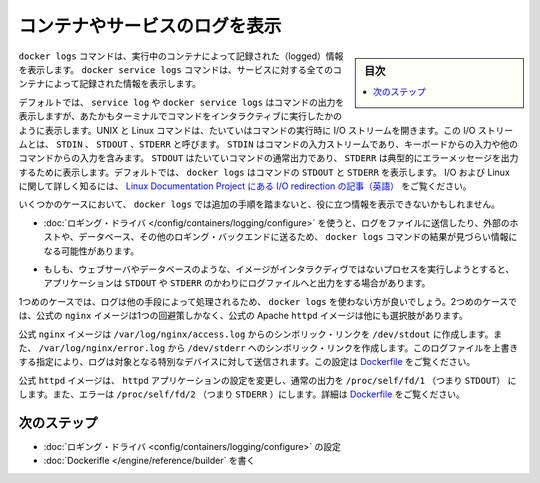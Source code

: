 .. -*- coding: utf-8 -*-
.. URL: https://docs.docker.com/config/containers/logging/
.. SOURCE: https://github.com/docker/docker.github.io/blob/master/config/containers/logging/index.md
   doc version: 19.03
.. check date: 2020/07/01
.. Commits on Apr 23, 2020 b0f90615659ac1319e8d8a57bb914e49d174242e
.. ---------------------------------------------------------------------------

.. View logs for a container or service

.. _view-logs-for-a-container-or-service:

=======================================
コンテナやサービスのログを表示
=======================================

.. sidebar:: 目次

   .. contents:: 
       :depth: 3
       :local:

.. The docker logs command shows information logged by a running container. The docker service logs command shows information logged by all containers participating in a service. The information that is logged and the format of the log depends almost entirely on the container’s endpoint command.

``docker logs`` コマンドは、実行中のコンテナによって記録された（logged）情報を表示します。 ``docker service logs``  コマンドは、サービスに対する全てのコンテナによって記録された情報を表示します。

.. By default, docker logs or docker service logs shows the command’s output just as it would appear if you ran the command interactively in a terminal. UNIX and Linux commands typically open three I/O streams when they run, called STDIN, STDOUT, and STDERR. STDIN is the command’s input stream, which may include input from the keyboard or input from another command. STDOUT is usually a command’s normal output, and STDERR is typically used to output error messages. By default, docker logs shows the command’s STDOUT and STDERR. To read more about I/O and Linux, see the Linux Documentation Project article on I/O redirection.

デフォルトでは、 ``service log`` や ``docker service logs`` はコマンドの出力を表示しますが、あたかもターミナルでコマンドをインタラクティブに実行したかのように表示します。UNIX と Linux コマンドは、たいていはコマンドの実行時に I/O ストリームを開きます。この I/O ストリームとは、 ``STDIN`` 、 ``STDOUT`` 、``STDERR`` と呼びます。 ``STDIN`` はコマンドの入力ストリームであり、キーボードからの入力や他のコマンドからの入力を含みます。 ``STDOUT``  はたいていコマンドの通常出力であり、 ``STDERR`` は典型的にエラーメッセージを出力するために表示します。デフォルトでは、 ``docker logs`` はコマンドの ``STDOUT`` と ``STDERR`` を表示します。 I/O および Linux に関して詳しく知るには、 `Linux Documentation Project にある I/O redirection の記事（英語） <http://www.tldp.org/LDP/abs/html/io-redirection.html>`_ をご覧ください。

.. In some cases, docker logs may not show useful information unless you take additional steps.

いくつかのケースにおいて、 ``docker logs`` では追加の手順を踏まないと、役に立つ情報を表示できないかもしれません。

..    If you use a logging driver which sends logs to a file, an external host, a database, or another logging back-end, docker logs may not show useful information.

* :doc:`ロギング・ドライバ </config/containers/logging/configure>` を使うと、ログをファイルに送信したり、外部のホストや、データベース、その他のロギング・バックエンドに送るため、 ``docker logs`` コマンドの結果が見づらい情報になる可能性があります。

..    If your image runs a non-interactive process such as a web server or a database, that application may send its output to log files instead of STDOUT and STDERR.

* もしも、ウェブサーバやデータベースのような、イメージがインタラクディヴではないプロセスを実行しようとすると、アプリケーションは ``STDOUT`` や ``STDERR`` のかわりにログファイルへと出力をする場合があります。

.. In the first case, your logs are processed in other ways and you may choose not to use docker logs. In the second case, the official nginx image shows one workaround, and the official Apache httpd image shows another.

1つめのケースでは、ログは他の手段によって処理されるため、 ``docker logs`` を使わない方が良いでしょう。2つめのケースでは、公式の ``nginx`` イメージは1つの回避策しかなく、公式の Apache ``httpd`` イメージは他にも選択肢があります。

.. The official nginx image creates a symbolic link from /var/log/nginx/access.log to /dev/stdout, and creates another symbolic link from /var/log/nginx/error.log to /dev/stderr, overwriting the log files and causing logs to be sent to the relevant special device instead. See the Dockerfile.

公式 ``nginx`` イメージは ``/var/log/nginx/access.log`` からのシンボリック・リンクを ``/dev/stdout`` に作成します。また、 ``/var/log/nginx/error.log`` から ``/dev/stderr`` へのシンボリック・リンクを作成します。このログファイルを上書きする指定により、ログは対象となる特別なデバイスに対して送信されます。この設定は `Dockerfile <https://github.com/nginxinc/docker-nginx/blob/8921999083def7ba43a06fabd5f80e4406651353/mainline/jessie/Dockerfile#L21-L23>`_ をご覧ください。

.. The official httpd driver changes the httpd application’s configuration to write its normal output directly to /proc/self/fd/1 (which is STDOUT) and its errors to /proc/self/fd/2 (which is STDERR). See the Dockerfile.

公式 ``httpd`` イメージは、 ``httpd`` アプリケーションの設定を変更し、通常の出力を ``/proc/self/fd/1`` （つまり ``STDOUT``） にします。また、エラーは ``/proc/self/fd/2`` （つまり ``STDERR`` ）にします。詳細は `Dockerfile <https://github.com/docker-library/httpd/blob/b13054c7de5c74bbaa6d595dbe38969e6d4f860c/2.2/Dockerfile#L72-L75>`__ をご覧ください。


.. Next steps

次のステップ
====================

..    Configure logging drivers.
    Write a Dockerfile.

* :doc:`ロギング・ドライバ <config/containers/logging/configure>` の設定
* :doc:`Dockerifle </engine/reference/builder` を書く



.. seealso:: 

   View logs for a container or service
      https://docs.docker.com/config/containers/logging/
